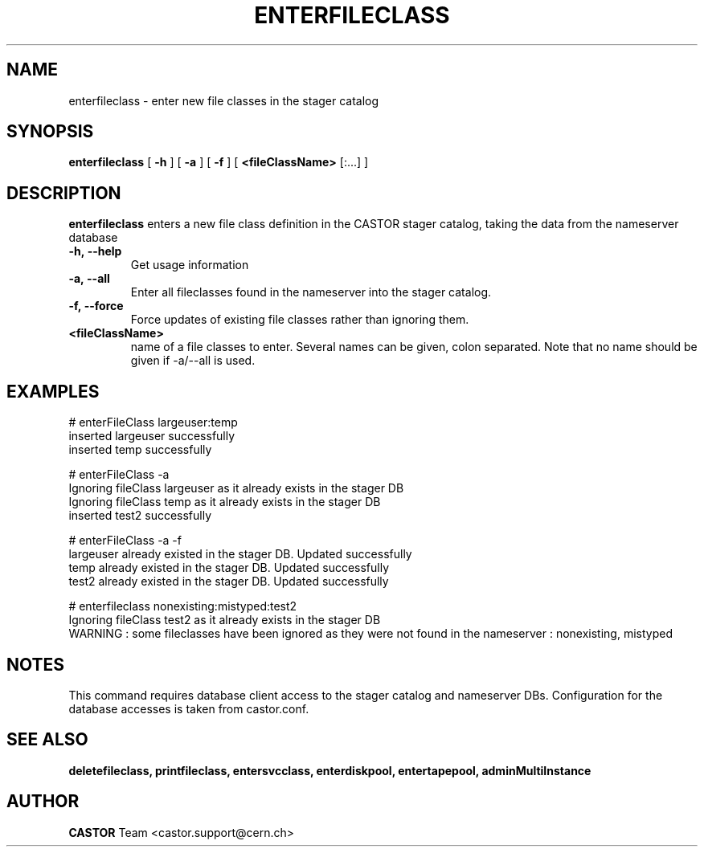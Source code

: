 .TH ENTERFILECLASS 1 "2011" CASTOR "stager catalog administrative commands"
.SH NAME
enterfileclass \- enter new file classes in the stager catalog
.SH SYNOPSIS
.B enterfileclass
[
.BI -h
]
[
.BI -a
]
[
.BI -f
]
[
.BI <fileClassName>
[:...]
]
.SH DESCRIPTION
.B enterfileclass
enters a new file class definition in the CASTOR stager catalog, taking the data from the nameserver database
.TP
.BI \-h,\ \-\-help
Get usage information
.TP
.BI \-a,\ \-\-all
Enter all fileclasses found in the nameserver into the stager catalog.
.TP
.BI \-f,\ \-\-force
Force updates of existing file classes rather than ignoring them.
.TP
.BI <fileClassName>
name of a file classes to enter. Several names can be given, colon separated. Note that
no name should be given if -a/--all is used.

.SH EXAMPLES
.nf
.ft CW
# enterFileClass largeuser:temp
inserted largeuser successfully
inserted temp successfully

# enterFileClass -a
Ignoring fileClass largeuser as it already exists in the stager DB
Ignoring fileClass temp as it already exists in the stager DB
inserted test2 successfully

# enterFileClass -a -f
largeuser already existed in the stager DB. Updated successfully
temp already existed in the stager DB. Updated successfully
test2 already existed in the stager DB. Updated successfully

# enterfileclass nonexisting:mistyped:test2
Ignoring fileClass test2 as it already exists in the stager DB
WARNING : some fileclasses have been ignored as they were not found in the nameserver : nonexisting, mistyped

.SH NOTES
This command requires database client access to the stager catalog and nameserver DBs.
Configuration for the database accesses is taken from castor.conf.

.SH SEE ALSO
.BR deletefileclass,
.BR printfileclass,
.BR entersvcclass,
.BR enterdiskpool,
.BR entertapepool,
.BR adminMultiInstance

.SH AUTHOR
\fBCASTOR\fP Team <castor.support@cern.ch>
